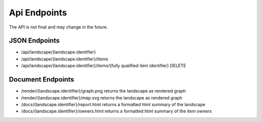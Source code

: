Api Endpoints
=============

The API is not final and may change in the future.

JSON Endpoints
--------------

* /api/landscape/{landscape.identifier}
* /api/landscape/{landscape.identifier}/items
* /api/landscape/{landscape.identifier}/items/{fully qualified item identifier} DELETE

Document Endpoints
------------------

* /render/{landscape.identifier}/graph.png returns the landscape as rendered graph
* /render/{landscape.identifier}/map.svg returns the landscape as rendered graph
* /docs/{landscape.identifier}/report.html returns a formatted html summary of the landscape
* /docs/{landscape.identifier}/owners.html returns a formatted html summary of the item owners

